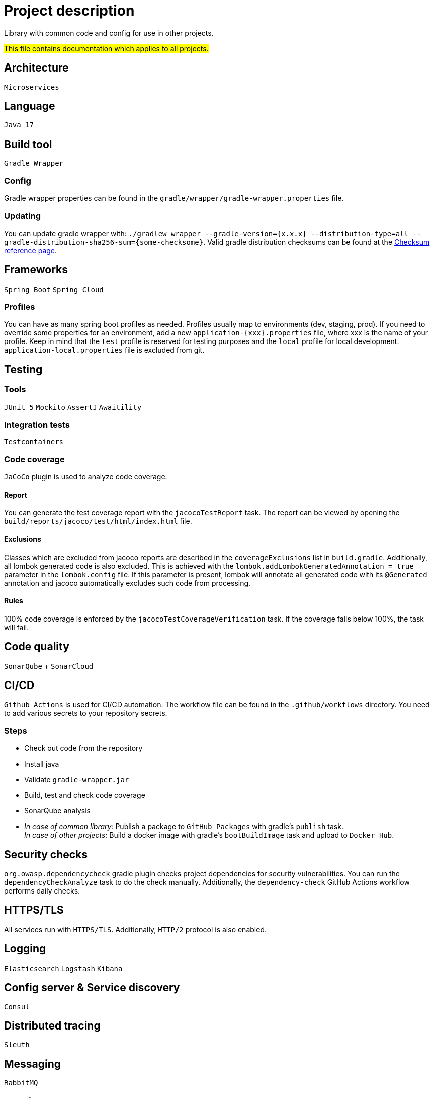 = Project description

Library with common code and config for use in other projects.

#This file contains documentation which applies to all projects.#

== Architecture
`Microservices`

== Language
`Java 17`

== Build tool
`Gradle Wrapper`

=== Config
Gradle wrapper properties can be found in the
`gradle/wrapper/gradle-wrapper.properties` file.

=== Updating
You can update gradle wrapper with: `./gradlew wrapper --gradle-version={x.x.x}
--distribution-type=all --gradle-distribution-sha256-sum={some-checksome}`.
Valid gradle distribution checksums can be found at the
https://gradle.org/release-checksums/[Checksum reference page].

== Frameworks
`Spring Boot` `Spring Cloud`

=== Profiles
You can have as many spring boot profiles as needed. Profiles usually map
to environments (dev, staging, prod). If you need to override some properties
for an environment, add a new `application-{xxx}.properties` file, where xxx is
the name of your profile. Keep in mind that the `test` profile is reserved for
testing purposes and the `local` profile for local development.
`application-local.properties` file is excluded from git.

== Testing

=== Tools
`JUnit 5` `Mockito` `AssertJ` `Awaitility`

=== Integration tests
`Testcontainers`

=== Code coverage
`JaCoCo` plugin is used to analyze code coverage.

==== Report
You can generate the test coverage report with the `jacocoTestReport`
task. The report can be viewed by opening the
`build/reports/jacoco/test/html/index.html` file.

==== Exclusions
Classes which are excluded from jacoco reports are described in the
`coverageExclusions` list in `build.gradle`. Additionally, all lombok
generated code is also excluded. This is achieved with the
`lombok.addLombokGeneratedAnnotation = true` parameter in the
`lombok.config` file. If this parameter is present, lombok will annotate
all generated code with its `@Generated` annotation and jacoco
automatically excludes such code from processing.

==== Rules
100% code coverage is enforced by the `jacocoTestCoverageVerification`
task. If the coverage falls below 100%, the task will fail.

== Code quality
`SonarQube` + `SonarCloud`

== CI/CD
`Github Actions` is used for CI/CD automation. The workflow file can be found
in the `.github/workflows` directory. You need to add various secrets to your
repository secrets.

=== Steps
* Check out code from the repository
* Install java
* Validate `gradle-wrapper.jar`
* Build, test and check code coverage
* SonarQube analysis
* _In case of common library:_ Publish a package to `GitHub Packages` with
gradle's `publish` task. +
_In case of other projects:_ Build a docker image with gradle's
`bootBuildImage` task and upload to `Docker Hub`.

== Security checks
`org.owasp.dependencycheck` gradle plugin checks project dependencies
for security vulnerabilities. You can run the `dependencyCheckAnalyze`
task to do the check manually. Additionally, the `dependency-check`
GitHub Actions workflow performs daily checks.

== HTTPS/TLS
All services run with `HTTPS/TLS`. Additionally, `HTTP/2` protocol is also
enabled.

== Logging
`Elasticsearch` `Logstash` `Kibana`

== Config server & Service discovery
`Consul`

== Distributed tracing
`Sleuth`

== Messaging
`RabbitMQ`

== Metrics
`Spring Boot Actuator`
